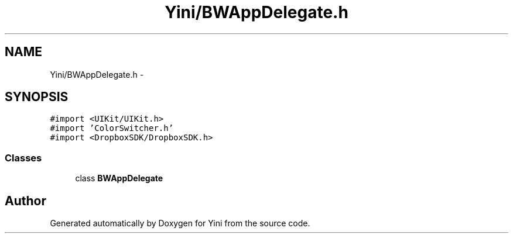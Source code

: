 .TH "Yini/BWAppDelegate.h" 3 "Thu Aug 9 2012" "Version 1.0" "Yini" \" -*- nroff -*-
.ad l
.nh
.SH NAME
Yini/BWAppDelegate.h \- 
.SH SYNOPSIS
.br
.PP
\fC#import <UIKit/UIKit\&.h>\fP
.br
\fC#import 'ColorSwitcher\&.h'\fP
.br
\fC#import <DropboxSDK/DropboxSDK\&.h>\fP
.br

.SS "Classes"

.in +1c
.ti -1c
.RI "class \fBBWAppDelegate\fP"
.br
.in -1c
.SH "Author"
.PP 
Generated automatically by Doxygen for Yini from the source code\&.
